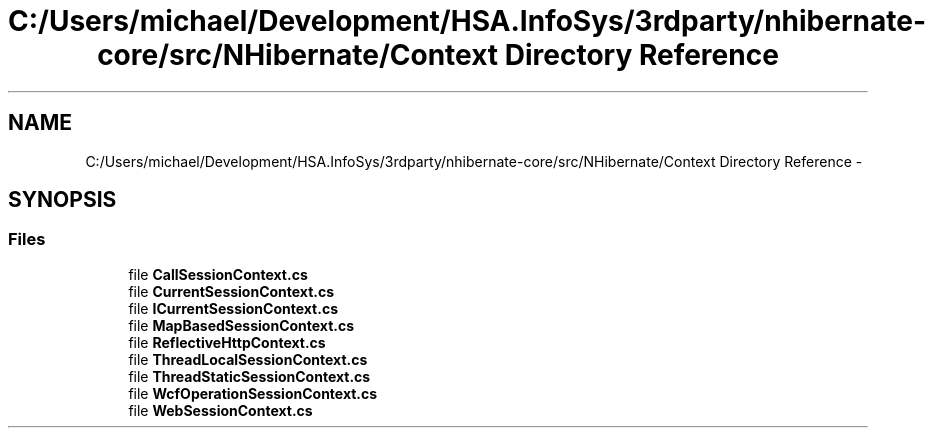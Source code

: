 .TH "C:/Users/michael/Development/HSA.InfoSys/3rdparty/nhibernate-core/src/NHibernate/Context Directory Reference" 3 "Fri Jul 5 2013" "Version 1.0" "HSA.InfoSys" \" -*- nroff -*-
.ad l
.nh
.SH NAME
C:/Users/michael/Development/HSA.InfoSys/3rdparty/nhibernate-core/src/NHibernate/Context Directory Reference \- 
.SH SYNOPSIS
.br
.PP
.SS "Files"

.in +1c
.ti -1c
.RI "file \fBCallSessionContext\&.cs\fP"
.br
.ti -1c
.RI "file \fBCurrentSessionContext\&.cs\fP"
.br
.ti -1c
.RI "file \fBICurrentSessionContext\&.cs\fP"
.br
.ti -1c
.RI "file \fBMapBasedSessionContext\&.cs\fP"
.br
.ti -1c
.RI "file \fBReflectiveHttpContext\&.cs\fP"
.br
.ti -1c
.RI "file \fBThreadLocalSessionContext\&.cs\fP"
.br
.ti -1c
.RI "file \fBThreadStaticSessionContext\&.cs\fP"
.br
.ti -1c
.RI "file \fBWcfOperationSessionContext\&.cs\fP"
.br
.ti -1c
.RI "file \fBWebSessionContext\&.cs\fP"
.br
.in -1c
